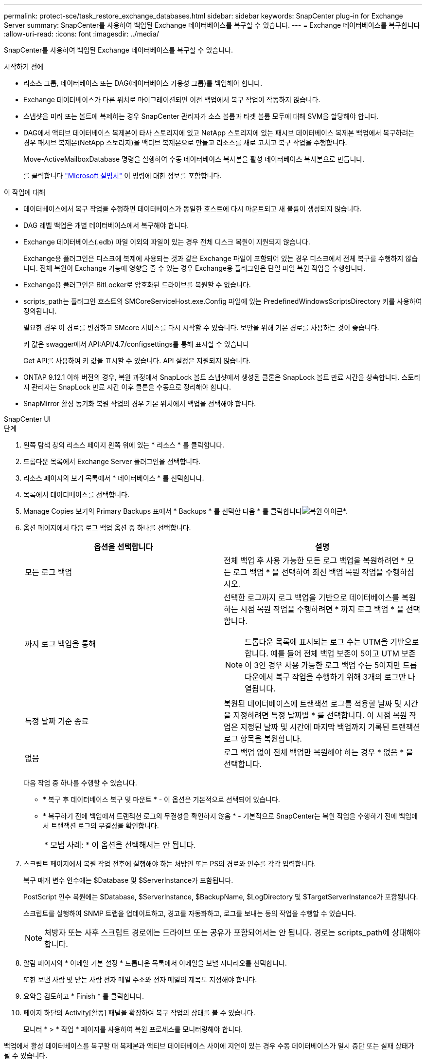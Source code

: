 ---
permalink: protect-sce/task_restore_exchange_databases.html 
sidebar: sidebar 
keywords: SnapCenter plug-in for Exchange Server 
summary: SnapCenter를 사용하여 백업된 Exchange 데이터베이스를 복구할 수 있습니다. 
---
= Exchange 데이터베이스를 복구합니다
:allow-uri-read: 
:icons: font
:imagesdir: ../media/


[role="lead"]
SnapCenter를 사용하여 백업된 Exchange 데이터베이스를 복구할 수 있습니다.

.시작하기 전에
* 리소스 그룹, 데이터베이스 또는 DAG(데이터베이스 가용성 그룹)를 백업해야 합니다.
* Exchange 데이터베이스가 다른 위치로 마이그레이션되면 이전 백업에서 복구 작업이 작동하지 않습니다.
* 스냅샷을 미러 또는 볼트에 복제하는 경우 SnapCenter 관리자가 소스 볼륨과 타겟 볼륨 모두에 대해 SVM을 할당해야 합니다.
* DAG에서 액티브 데이터베이스 복제본이 타사 스토리지에 있고 NetApp 스토리지에 있는 패시브 데이터베이스 복제본 백업에서 복구하려는 경우 패시브 복제본(NetApp 스토리지)을 액티브 복제본으로 만들고 리소스를 새로 고치고 복구 작업을 수행합니다.
+
Move-ActiveMailboxDatabase 명령을 실행하여 수동 데이터베이스 복사본을 활성 데이터베이스 복사본으로 만듭니다.

+
를 클릭합니다 https://docs.microsoft.com/en-us/powershell/module/exchange/move-activemailboxdatabase?view=exchange-ps["Microsoft 설명서"^] 이 명령에 대한 정보를 포함합니다.



.이 작업에 대해
* 데이터베이스에서 복구 작업을 수행하면 데이터베이스가 동일한 호스트에 다시 마운트되고 새 볼륨이 생성되지 않습니다.
* DAG 레벨 백업은 개별 데이터베이스에서 복구해야 합니다.
* Exchange 데이터베이스(.edb) 파일 이외의 파일이 있는 경우 전체 디스크 복원이 지원되지 않습니다.
+
Exchange용 플러그인은 디스크에 복제에 사용되는 것과 같은 Exchange 파일이 포함되어 있는 경우 디스크에서 전체 복구를 수행하지 않습니다. 전체 복원이 Exchange 기능에 영향을 줄 수 있는 경우 Exchange용 플러그인은 단일 파일 복원 작업을 수행합니다.

* Exchange용 플러그인은 BitLocker로 암호화된 드라이브를 복원할 수 없습니다.
* scripts_path는 플러그인 호스트의 SMCoreServiceHost.exe.Config 파일에 있는 PredefinedWindowsScriptsDirectory 키를 사용하여 정의됩니다.
+
필요한 경우 이 경로를 변경하고 SMcore 서비스를 다시 시작할 수 있습니다. 보안을 위해 기본 경로를 사용하는 것이 좋습니다.

+
키 값은 swagger에서 API:API/4.7/configsettings를 통해 표시할 수 있습니다

+
Get API를 사용하여 키 값을 표시할 수 있습니다. API 설정은 지원되지 않습니다.

* ONTAP 9.12.1 이하 버전의 경우, 복원 과정에서 SnapLock 볼트 스냅샷에서 생성된 클론은 SnapLock 볼트 만료 시간을 상속합니다. 스토리지 관리자는 SnapLock 만료 시간 이후 클론을 수동으로 정리해야 합니다.
* SnapMirror 활성 동기화 복원 작업의 경우 기본 위치에서 백업을 선택해야 합니다.


[role="tabbed-block"]
====
.SnapCenter UI
--
.단계
. 왼쪽 탐색 창의 리소스 페이지 왼쪽 위에 있는 * 리소스 * 를 클릭합니다.
. 드롭다운 목록에서 Exchange Server 플러그인을 선택합니다.
. 리소스 페이지의 보기 목록에서 * 데이터베이스 * 를 선택합니다.
. 목록에서 데이터베이스를 선택합니다.
. Manage Copies 보기의 Primary Backups 표에서 * Backups * 를 선택한 다음 * 를 클릭합니다image:../media/restore_icon.gif["복원 아이콘"]*.
. 옵션 페이지에서 다음 로그 백업 옵션 중 하나를 선택합니다.
+
|===
| 옵션을 선택합니다 | 설명 


 a| 
모든 로그 백업
 a| 
전체 백업 후 사용 가능한 모든 로그 백업을 복원하려면 * 모든 로그 백업 * 을 선택하여 최신 백업 복원 작업을 수행하십시오.



 a| 
까지 로그 백업을 통해
 a| 
선택한 로그까지 로그 백업을 기반으로 데이터베이스를 복원하는 시점 복원 작업을 수행하려면 * 까지 로그 백업 * 을 선택합니다.


NOTE: 드롭다운 목록에 표시되는 로그 수는 UTM을 기반으로 합니다. 예를 들어 전체 백업 보존이 5이고 UTM 보존이 3인 경우 사용 가능한 로그 백업 수는 5이지만 드롭다운에서 복구 작업을 수행하기 위해 3개의 로그만 나열됩니다.



 a| 
특정 날짜 기준 종료
 a| 
복원된 데이터베이스에 트랜잭션 로그를 적용할 날짜 및 시간을 지정하려면 특정 날짜별 * 를 선택합니다. 이 시점 복원 작업은 지정된 날짜 및 시간에 마지막 백업까지 기록된 트랜잭션 로그 항목을 복원합니다.



 a| 
없음
 a| 
로그 백업 없이 전체 백업만 복원해야 하는 경우 * 없음 * 을 선택합니다.

|===
+
다음 작업 중 하나를 수행할 수 있습니다.

+
** * 복구 후 데이터베이스 복구 및 마운트 * - 이 옵션은 기본적으로 선택되어 있습니다.
** * 복구하기 전에 백업에서 트랜잭션 로그의 무결성을 확인하지 않음 * - 기본적으로 SnapCenter는 복원 작업을 수행하기 전에 백업에서 트랜잭션 로그의 무결성을 확인합니다.
+
|===


| * 모범 사례: * 이 옵션을 선택해서는 안 됩니다. 
|===


. 스크립트 페이지에서 복원 작업 전후에 실행해야 하는 처방인 또는 PS의 경로와 인수를 각각 입력합니다.
+
복구 매개 변수 인수에는 $Database 및 $ServerInstance가 포함됩니다.

+
PostScript 인수 복원에는 $Database, $ServerInstance, $BackupName, $LogDirectory 및 $TargetServerInstance가 포함됩니다.

+
스크립트를 실행하여 SNMP 트랩을 업데이트하고, 경고를 자동화하고, 로그를 보내는 등의 작업을 수행할 수 있습니다.

+

NOTE: 처방자 또는 사후 스크립트 경로에는 드라이브 또는 공유가 포함되어서는 안 됩니다. 경로는 scripts_path에 상대해야 합니다.

. 알림 페이지의 * 이메일 기본 설정 * 드롭다운 목록에서 이메일을 보낼 시나리오를 선택합니다.
+
또한 보낸 사람 및 받는 사람 전자 메일 주소와 전자 메일의 제목도 지정해야 합니다.

. 요약을 검토하고 * Finish * 를 클릭합니다.
. 페이지 하단의 Activity[활동] 패널을 확장하여 복구 작업의 상태를 볼 수 있습니다.
+
모니터 * > * 작업 * 페이지를 사용하여 복원 프로세스를 모니터링해야 합니다.



백업에서 활성 데이터베이스를 복구할 때 복제본과 액티브 데이터베이스 사이에 지연이 있는 경우 수동 데이터베이스가 일시 중단 또는 실패 상태가 될 수 있습니다.

활성 데이터베이스의 로그 체인이 포크되고 복제를 중단시킬 새 분기가 시작될 때 상태 변경이 발생할 수 있습니다. Exchange Server에서 복제본을 수정하려고 시도하지만 복구할 수 없는 경우 복구 후 새 백업을 생성한 다음 복제본을 다시 시드해야 합니다.

--
.PowerShell cmdlet
--
.단계
. Open-SmConnection cmdlet을 사용하여 지정된 사용자에 대해 SnapCenter Server와 연결 세션을 시작합니다.
+
[listing]
----
Open-smconnection  -SMSbaseurl  https://snapctr.demo.netapp.com:8146/
----
. Get-SmBackup cmdlet을 사용하여 복원하려는 하나 이상의 백업에 대한 정보를 검색합니다.
+
이 예에서는 사용 가능한 모든 백업에 대한 정보를 표시합니다.

+
[listing]
----
PS C:\> Get-SmBackup

BackupId                      BackupName                    BackupTime                    BackupType
--------                      ----------                    ----------                    ----------
341                           ResourceGroup_36304978_UTM... 12/8/2017 4:13:24 PM          Full Backup
342                           ResourceGroup_36304978_UTM... 12/8/2017 4:16:23 PM          Full Backup
355                           ResourceGroup_06140588_UTM... 12/8/2017 6:32:36 PM          Log Backup
356                           ResourceGroup_06140588_UTM... 12/8/2017 6:36:20 PM          Full Backup
----
. Restore-SmBackup cmdlet을 사용하여 백업에서 데이터를 복원합니다.
+
이 예에서는 최신 백업을 복원합니다.

+
[listing]
----
C:\PS> Restore-SmBackup -PluginCode SCE -AppObjectId 'sce-w2k12-exch.sceqa.com\sce-w2k12-exch_DB_2' -BackupId 341 -IsRecoverMount:$true
----
+
이 예에서는 시점 백업을 복원합니다.

+
[listing]
----
C:\ PS> Restore-SmBackup -PluginCode SCE -AppObjectId 'sce-w2k12-exch.sceqa.com\sce-w2k12-exch_DB_2' -BackupId 341 -IsRecoverMount:$true -LogRestoreType ByTransactionLogs -LogCount 2
----
+
이 예에서는 보조 스토리지의 백업을 1차 사례로 복원합니다.

+
[listing]
----
C:\ PS> Restore-SmBackup -PluginCode 'SCE' -AppObjectId 'DB2' -BackupId 81 -IsRecoverMount:$true -Confirm:$false
-archive @{Primary="paw_vs:vol1";Secondary="paw_vs:vol1_mirror"} -logrestoretype All
----
+
'-archive' 매개 변수를 사용하면 복원에 사용할 운영 볼륨과 2차 볼륨을 지정할 수 있습니다.

+
'-IsRecoverMount:$true' 매개 변수를 사용하면 복구 후에 데이터베이스를 마운트할 수 있습니다.



cmdlet과 함께 사용할 수 있는 매개 변수와 이에 대한 설명은 running_get-Help command_name_에서 확인할 수 있습니다. 또는 을 참조할 수도 https://docs.netapp.com/us-en/snapcenter-cmdlets/index.html["SnapCenter 소프트웨어 cmdlet 참조 가이드"^]있습니다.

--
====